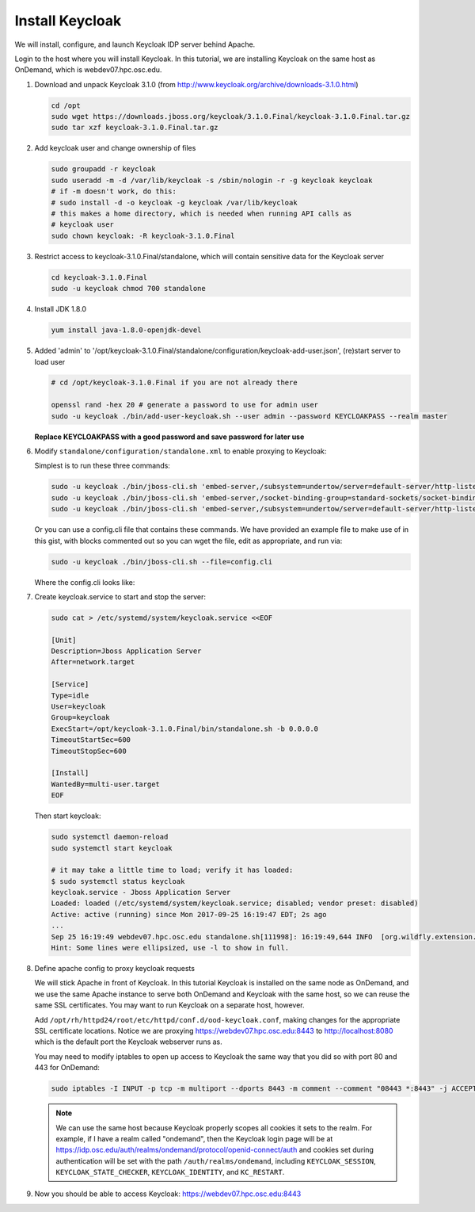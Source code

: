 .. _authentication-tutorial-oidc-keycloak-rhel7-install-keycloak:

Install Keycloak
================

We will install, configure, and launch Keycloak IDP server behind Apache.

Login to the host where you will install Keycloak. In this tutorial, we are
installing Keycloak on the same host as OnDemand, which is webdev07.hpc.osc.edu.

#. Download and unpack Keycloak 3.1.0 (from http://www.keycloak.org/archive/downloads-3.1.0.html)

   .. code-block:: sh

      cd /opt
      sudo wget https://downloads.jboss.org/keycloak/3.1.0.Final/keycloak-3.1.0.Final.tar.gz
      sudo tar xzf keycloak-3.1.0.Final.tar.gz


#. Add keycloak user and change ownership of files

   .. code-block:: sh

      sudo groupadd -r keycloak
      sudo useradd -m -d /var/lib/keycloak -s /sbin/nologin -r -g keycloak keycloak
      # if -m doesn't work, do this:
      # sudo install -d -o keycloak -g keycloak /var/lib/keycloak
      # this makes a home directory, which is needed when running API calls as
      # keycloak user
      sudo chown keycloak: -R keycloak-3.1.0.Final

#. Restrict access to keycloak-3.1.0.Final/standalone, which will contain
   sensitive data for the Keycloak server

   .. code-block:: sh

      cd keycloak-3.1.0.Final
      sudo -u keycloak chmod 700 standalone


#. Install JDK 1.8.0

   .. code-block:: sh

      yum install java-1.8.0-openjdk-devel


#. Added 'admin' to '/opt/keycloak-3.1.0.Final/standalone/configuration/keycloak-add-user.json', (re)start server to load user

   .. code-block:: sh

      # cd /opt/keycloak-3.1.0.Final if you are not already there

      openssl rand -hex 20 # generate a password to use for admin user
      sudo -u keycloak ./bin/add-user-keycloak.sh --user admin --password KEYCLOAKPASS --realm master

   **Replace KEYCLOAKPASS with a good password and save password for later use**

#. Modify ``standalone/configuration/standalone.xml`` to enable proxying to Keycloak:

   Simplest is to run these three commands:

   .. code-block:: sh

      sudo -u keycloak ./bin/jboss-cli.sh 'embed-server,/subsystem=undertow/server=default-server/http-listener=default:write-attribute(name=proxy-address-forwarding,value=true)'
      sudo -u keycloak ./bin/jboss-cli.sh 'embed-server,/socket-binding-group=standard-sockets/socket-binding=proxy-https:add(port=443)'
      sudo -u keycloak ./bin/jboss-cli.sh 'embed-server,/subsystem=undertow/server=default-server/http-listener=default:write-attribute(name=redirect-socket,value=proxy-https)'

   Or you can use a config.cli file that contains these commands. We have
   provided an example file to make use of in this gist, with blocks commented
   out so you can wget the file, edit as appropriate, and run via:

   .. code-block:: sh

      sudo -u keycloak ./bin/jboss-cli.sh --file=config.cli

   Where the config.cli looks like:

   .. literalinclude:: example-keycloak-jboss-config.cli

#. Create keycloak.service to start and stop the server:

   .. code-block:: sh

      sudo cat > /etc/systemd/system/keycloak.service <<EOF

      [Unit]
      Description=Jboss Application Server
      After=network.target

      [Service]
      Type=idle
      User=keycloak
      Group=keycloak
      ExecStart=/opt/keycloak-3.1.0.Final/bin/standalone.sh -b 0.0.0.0
      TimeoutStartSec=600
      TimeoutStopSec=600

      [Install]
      WantedBy=multi-user.target
      EOF


   Then start keycloak:

   .. code-block:: sh

      sudo systemctl daemon-reload
      sudo systemctl start keycloak

      # it may take a little time to load; verify it has loaded:
      $ sudo systemctl status keycloak
      keycloak.service - Jboss Application Server
      Loaded: loaded (/etc/systemd/system/keycloak.service; disabled; vendor preset: disabled)
      Active: active (running) since Mon 2017-09-25 16:19:47 EDT; 2s ago
      ...
      Sep 25 16:19:49 webdev07.hpc.osc.edu standalone.sh[111998]: 16:19:49,644 INFO  [org.wildfly.extension.undertow] (MSC service thread ...0:8080)
      Hint: Some lines were ellipsized, use -l to show in full.


#. Define apache config to proxy keycloak requests

   We will stick Apache in front of Keycloak. In this tutorial Keycloak is
   installed on the same node as OnDemand, and we use the same Apache instance
   to serve both OnDemand and Keycloak with the same host, so we can reuse the
   same SSL certificates. You may want to run Keycloak on a separate host, however.

   Add ``/opt/rh/httpd24/root/etc/httpd/conf.d/ood-keycloak.conf``, making changes
   for the appropriate SSL certificate locations. Notice we are proxying
   https://webdev07.hpc.osc.edu:8443 to http://localhost:8080 which is the default
   port the Keycloak webserver runs as.

   .. literalinclude:: example-keycloak-apache.conf

   You may need to modify iptables to open up access to Keycloak the same way
   that you did so with port 80 and 443 for OnDemand:

   .. code-block:: sh

      sudo iptables -I INPUT -p tcp -m multiport --dports 8443 -m comment --comment "08443 *:8443" -j ACCEPT

   .. note::

      We can use the same host because Keycloak properly scopes all cookies it sets to the
      realm. For example, if I have a realm called "ondemand", then the Keycloak login
      page will be at https://idp.osc.edu/auth/realms/ondemand/protocol/openid-connect/auth
      and cookies set during authentication will be set with the path ``/auth/realms/ondemand``,
      including ``KEYCLOAK_SESSION``, ``KEYCLOAK_STATE_CHECKER``,
      ``KEYCLOAK_IDENTITY``, and ``KC_RESTART``.

#. Now you should be able to access Keycloak: https://webdev07.hpc.osc.edu:8443

